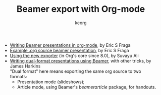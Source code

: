 # Created 2021-06-15 Tue 18:23
#+OPTIONS: H:3 num:nil toc:t \n:nil ::t |:t ^:t -:t f:t *:t
#+OPTIONS: tex:t d:(HIDE) tags:not-in-toc
#+TITLE: Beamer export with Org-mode
#+AUTHOR: kcorg
#+language: en
#+startup: fold
#+category: worg

- [[file:tutorial.org][Writing Beamer presentations in org-mode]], by Eric S Fraga
- [[file:presentation.org][Example .org source beamer presentation]], by Eric S Fraga
- [[file:ox-beamer.org][Using the new exporter]] (in Org's core since 8.0), by Suvayu Ali
- [[file:beamer-dual-format.org][Writing dual-format presentations using Beamer]], with other tricks, by James Harkins\\
  "Dual format" here means exporting the same org source to two formats:
  - Presentation mode (slideshows);
  - Article mode, using Beamer's /beamerarticle/ package, for handouts.
